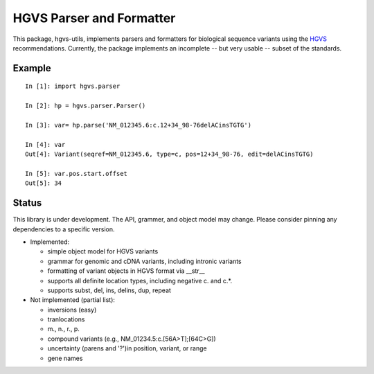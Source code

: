 =========================
HGVS Parser and Formatter
=========================

This package, hgvs-utils, implements parsers and formatters for biological
sequence variants using the `HGVS`_ recommendations.  Currently, the
package implements an incomplete -- but very usable -- subset of the
standards.

.. _HGVS: http://www.hgvs.org/mutnomen/


Example
-------

::

  In [1]: import hgvs.parser
  
  In [2]: hp = hgvs.parser.Parser()
  
  In [3]: var= hp.parse('NM_012345.6:c.12+34_98-76delACinsTGTG')
  
  In [4]: var
  Out[4]: Variant(seqref=NM_012345.6, type=c, pos=12+34_98-76, edit=delACinsTGTG)
  
  In [5]: var.pos.start.offset
  Out[5]: 34


Status
------

This library is under development.  The API, grammer, and object model may
change. Please consider pinning any dependencies to a specific version.

* Implemented:

  * simple object model for HGVS variants

  * grammar for genomic and cDNA variants, including intronic variants

  * formatting of variant objects in HGVS format via __str__

  * supports all definite location types, including negative c. and c.*. 

  * supports subst, del, ins, delins, dup, repeat

* Not implemented (partial list):

  * inversions (easy)

  * tranlocations

  * m., n., r., p.

  * compound variants (e.g., NM_01234.5:c.[56A>T];[64C>G])

  * uncertainty (parens and '?')in position, variant, or range

  * gene names
